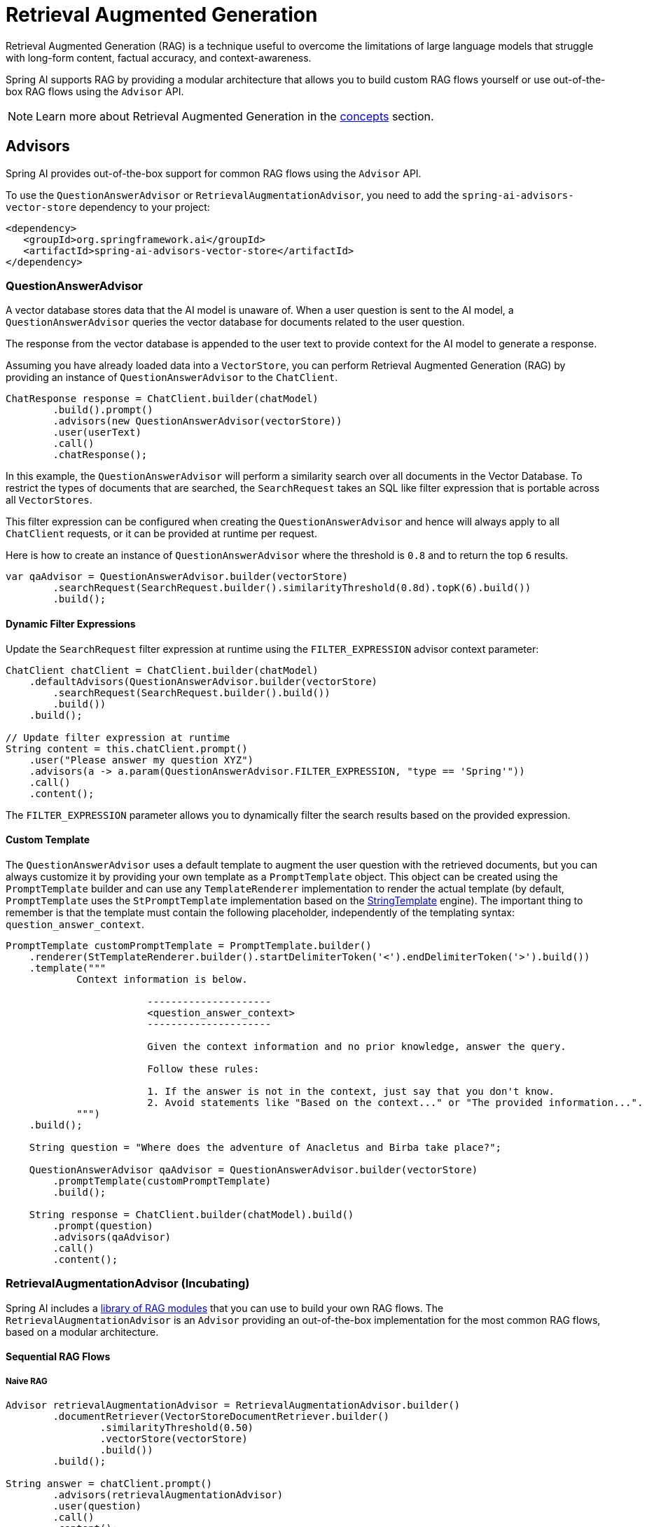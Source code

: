 [[rag]]
= Retrieval Augmented Generation

Retrieval Augmented Generation (RAG) is a technique useful to overcome the limitations of large language models
that struggle with long-form content, factual accuracy, and context-awareness.

Spring AI supports RAG by providing a modular architecture that allows you to build custom RAG flows yourself
or use out-of-the-box RAG flows using the `Advisor` API.

NOTE: Learn more about Retrieval Augmented Generation in the xref:concepts.adoc#concept-rag[concepts] section.

== Advisors

Spring AI provides out-of-the-box support for common RAG flows using the `Advisor` API.

To use the `QuestionAnswerAdvisor` or `RetrievalAugmentationAdvisor`, you need to add the `spring-ai-advisors-vector-store` dependency to your project:

[source,xml]
----
<dependency>
   <groupId>org.springframework.ai</groupId>
   <artifactId>spring-ai-advisors-vector-store</artifactId>
</dependency>
----

=== QuestionAnswerAdvisor

A vector database stores data that the AI model is unaware of. When a user question is sent to the AI model, a `QuestionAnswerAdvisor` queries the vector database for documents related to the user question.

The response from the vector database is appended to the user text to provide context for the AI model to generate a response.

Assuming you have already loaded data into a `VectorStore`, you can perform Retrieval Augmented Generation (RAG) by providing an instance of `QuestionAnswerAdvisor` to the `ChatClient`.

[source,java]
----
ChatResponse response = ChatClient.builder(chatModel)
        .build().prompt()
        .advisors(new QuestionAnswerAdvisor(vectorStore))
        .user(userText)
        .call()
        .chatResponse();
----

In this example, the `QuestionAnswerAdvisor` will perform a similarity search over all documents in the Vector Database. To restrict the types of documents that are searched, the `SearchRequest` takes an SQL like filter expression that is portable across all `VectorStores`.

This filter expression can be configured when creating the `QuestionAnswerAdvisor` and hence will always apply to all `ChatClient` requests, or it can be provided at runtime per request.

Here is how to create an instance of `QuestionAnswerAdvisor` where the threshold is `0.8` and to return the top `6` results.

[source,java]
----
var qaAdvisor = QuestionAnswerAdvisor.builder(vectorStore)
        .searchRequest(SearchRequest.builder().similarityThreshold(0.8d).topK(6).build())
        .build();
----

==== Dynamic Filter Expressions

Update the `SearchRequest` filter expression at runtime using the `FILTER_EXPRESSION` advisor context parameter:

[source,java]
----
ChatClient chatClient = ChatClient.builder(chatModel)
    .defaultAdvisors(QuestionAnswerAdvisor.builder(vectorStore)
        .searchRequest(SearchRequest.builder().build())
        .build())
    .build();

// Update filter expression at runtime
String content = this.chatClient.prompt()
    .user("Please answer my question XYZ")
    .advisors(a -> a.param(QuestionAnswerAdvisor.FILTER_EXPRESSION, "type == 'Spring'"))
    .call()
    .content();
----

The `FILTER_EXPRESSION` parameter allows you to dynamically filter the search results based on the provided expression.

==== Custom Template

The `QuestionAnswerAdvisor` uses a default template to augment the user question with the retrieved documents, but you can always customize it by providing your own template as a `PromptTemplate` object. This object can be created using the `PromptTemplate` builder and can use any `TemplateRenderer` implementation to render the actual template (by default, `PromptTemplate` uses the `StPromptTemplate` implementation based on the https://www.stringtemplate.org/[StringTemplate] engine). The important thing to remember is that the template must contain the following placeholder, independently of the templating syntax: `question_answer_context`.

[source,java]
----
PromptTemplate customPromptTemplate = PromptTemplate.builder()
    .renderer(StTemplateRenderer.builder().startDelimiterToken('<').endDelimiterToken('>').build())
    .template("""
            Context information is below.

			---------------------
			<question_answer_context>
			---------------------

			Given the context information and no prior knowledge, answer the query.

			Follow these rules:

			1. If the answer is not in the context, just say that you don't know.
			2. Avoid statements like "Based on the context..." or "The provided information...".
            """)
    .build();

    String question = "Where does the adventure of Anacletus and Birba take place?";

    QuestionAnswerAdvisor qaAdvisor = QuestionAnswerAdvisor.builder(vectorStore)
        .promptTemplate(customPromptTemplate)
        .build();

    String response = ChatClient.builder(chatModel).build()
        .prompt(question)
        .advisors(qaAdvisor)
        .call()
        .content();
----

=== RetrievalAugmentationAdvisor (Incubating)

Spring AI includes a xref:api/retrieval-augmented-generation.adoc#modules[library of RAG modules] that you can use to build your own RAG flows.
The `RetrievalAugmentationAdvisor` is an `Advisor` providing an out-of-the-box implementation for the most common RAG flows,
based on a modular architecture.

==== Sequential RAG Flows

===== Naive RAG

[source,java]
----
Advisor retrievalAugmentationAdvisor = RetrievalAugmentationAdvisor.builder()
        .documentRetriever(VectorStoreDocumentRetriever.builder()
                .similarityThreshold(0.50)
                .vectorStore(vectorStore)
                .build())
        .build();

String answer = chatClient.prompt()
        .advisors(retrievalAugmentationAdvisor)
        .user(question)
        .call()
        .content();
----

By default, the `RetrievalAugmentationAdvisor` does not allow the retrieved context to be empty. When that happens,
it instructs the model not to answer the user query. You can allow empty context as follows.

[source,java]
----
Advisor retrievalAugmentationAdvisor = RetrievalAugmentationAdvisor.builder()
        .documentRetriever(VectorStoreDocumentRetriever.builder()
                .similarityThreshold(0.50)
                .vectorStore(vectorStore)
                .build())
        .queryAugmenter(ContextualQueryAugmenter.builder()
                .allowEmptyContext(true)
                .build())
        .build();

String answer = chatClient.prompt()
        .advisors(retrievalAugmentationAdvisor)
        .user(question)
        .call()
        .content();
----

The `VectorStoreDocumentRetriever` accepts a `FilterExpression` to filter the search results based on metadata.
You can provide one when instantiating the `VectorStoreDocumentRetriever` or at runtime per request,
using the `FILTER_EXPRESSION` advisor context parameter.

[source,java]
----
Advisor retrievalAugmentationAdvisor = RetrievalAugmentationAdvisor.builder()
        .documentRetriever(VectorStoreDocumentRetriever.builder()
                .similarityThreshold(0.50)
                .vectorStore(vectorStore)
                .build())
        .build();

String answer = chatClient.prompt()
        .advisors(retrievalAugmentationAdvisor)
        .advisors(a -> a.param(VectorStoreDocumentRetriever.FILTER_EXPRESSION, "type == 'Spring'"))
        .user(question)
        .call()
        .content();
----

See xref:api/retrieval-augmented-generation.adoc#_vectorstoredocumentretriever[VectorStoreDocumentRetriever] for more information.

===== Advanced RAG

[source,java]
----
Advisor retrievalAugmentationAdvisor = RetrievalAugmentationAdvisor.builder()
        .queryTransformers(RewriteQueryTransformer.builder()
                .chatClientBuilder(chatClientBuilder.build().mutate())
                .build())
        .documentRetriever(VectorStoreDocumentRetriever.builder()
                .similarityThreshold(0.50)
                .vectorStore(vectorStore)
                .build())
        .build();

String answer = chatClient.prompt()
        .advisors(retrievalAugmentationAdvisor)
        .user(question)
        .call()
        .content();
----

[[modules]]
== Modules

Spring AI implements a Modular RAG architecture inspired by the concept of modularity detailed in the paper
"https://arxiv.org/abs/2407.21059[Modular RAG: Transforming RAG Systems into LEGO-like Reconfigurable Frameworks]".

=== Pre-Retrieval

Pre-Retrieval modules are responsible for processing the user query to achieve the best possible retrieval results.

==== Query Transformation

A component for transforming the input query to make it more effective for retrieval tasks, addressing challenges
such as poorly formed queries, ambiguous terms, complex vocabulary, or unsupported languages.

IMPORTANT: When using a `QueryTransformer`, it's recommended to configure the `ChatClient.Builder` with a low temperature (e.g., 0.0) to ensure more deterministic and accurate results, improving retrieval quality.  The default temperature for most chat models is typically too high for optimal query transformation, leading to reduced retrieval effectiveness.

===== CompressionQueryTransformer

A `CompressionQueryTransformer` uses a large language model to compress a conversation history and a follow-up query
into a standalone query that captures the essence of the conversation.

This transformer is useful when the conversation history is long and the follow-up query is related
to the conversation context.

[source,java]
----
Query query = Query.builder()
        .text("And what is its second largest city?")
        .history(new UserMessage("What is the capital of Denmark?"),
                new AssistantMessage("Copenhagen is the capital of Denmark."))
        .build();

QueryTransformer queryTransformer = CompressionQueryTransformer.builder()
        .chatClientBuilder(chatClientBuilder)
        .build();

Query transformedQuery = queryTransformer.transform(query);
----

The prompt used by this component can be customized via the `promptTemplate()` method available in the builder.

===== RewriteQueryTransformer

A `RewriteQueryTransformer` uses a large language model to rewrite a user query to provide better results when
querying a target system, such as a vector store or a web search engine.

This transformer is useful when the user query is verbose, ambiguous, or contains irrelevant information
that may affect the quality of the search results.

[source,java]
----
Query query = new Query("I'm studying machine learning. What is an LLM?");

QueryTransformer queryTransformer = RewriteQueryTransformer.builder()
        .chatClientBuilder(chatClientBuilder)
        .build();

Query transformedQuery = queryTransformer.transform(query);
----

The prompt used by this component can be customized via the `promptTemplate()` method available in the builder.

===== TranslationQueryTransformer

A `TranslationQueryTransformer` uses a large language model to translate a query to a target language that is supported
by the embedding model used to generate the document embeddings. If the query is already in the target language,
it is returned unchanged. If the language of the query is unknown, it is also returned unchanged.

This transformer is useful when the embedding model is trained on a specific language and the user query
is in a different language.

[source,java]
----
Query query = new Query("Hvad er Danmarks hovedstad?");

QueryTransformer queryTransformer = TranslationQueryTransformer.builder()
        .chatClientBuilder(chatClientBuilder)
        .targetLanguage("english")
        .build();

Query transformedQuery = queryTransformer.transform(query);
----

The prompt used by this component can be customized via the `promptTemplate()` method available in the builder.

==== Query Expansion

A component for expanding the input query into a list of queries, addressing challenges such as poorly formed queries
by providing alternative query formulations, or by breaking down complex problems into simpler sub-queries.

===== MultiQueryExpander

A `MultiQueryExpander` uses a large language model to expand a query into multiple semantically diverse variations
to capture different perspectives, useful for retrieving additional contextual information and increasing the chances
of finding relevant results.

[source,java]
----
MultiQueryExpander queryExpander = MultiQueryExpander.builder()
    .chatClientBuilder(chatClientBuilder)
    .numberOfQueries(3)
    .build();
List<Query> queries = queryExpander.expand(new Query("How to run a Spring Boot app?"));
----

By default, the `MultiQueryExpander` includes the original query in the list of expanded queries. You can disable this behavior
via the `includeOriginal` method in the builder.

[source,java]
----
MultiQueryExpander queryExpander = MultiQueryExpander.builder()
    .chatClientBuilder(chatClientBuilder)
    .includeOriginal(false)
    .build();
----

The prompt used by this component can be customized via the `promptTemplate()` method available in the builder.

=== Retrieval

Retrieval modules are responsible for querying data systems like vector store and retrieving the most relevant documents.

==== Document Search

Component responsible for retrieving `Documents` from an underlying data source, such as a search engine, a vector store,
a database, or a knowledge graph.

===== VectorStoreDocumentRetriever

A `VectorStoreDocumentRetriever` retrieves documents from a vector store that are semantically similar to the input
query. It supports filtering based on metadata, similarity threshold, and top-k results.

[source,java]
----
DocumentRetriever retriever = VectorStoreDocumentRetriever.builder()
    .vectorStore(vectorStore)
    .similarityThreshold(0.73)
    .topK(5)
    .filterExpression(new FilterExpressionBuilder()
        .eq("genre", "fairytale")
        .build())
    .build();
List<Document> documents = retriever.retrieve(new Query("What is the main character of the story?"));
----

The filter expression can be static or dynamic. For dynamic filter expressions, you can pass a `Supplier`.

[source,java]
----
DocumentRetriever retriever = VectorStoreDocumentRetriever.builder()
    .vectorStore(vectorStore)
    .filterExpression(() -> new FilterExpressionBuilder()
        .eq("tenant", TenantContextHolder.getTenantIdentifier())
        .build())
    .build();
List<Document> documents = retriever.retrieve(new Query("What are the KPIs for the next semester?"));
----

You can also provide a request-specific filter expression via the `Query` API, using the `FILTER_EXPRESSION` parameter.
If both the request-specific and the retriever-specific filter expressions are provided, the request-specific filter expression takes precedence.

[source,java]
----
Query query = Query.builder()
    .text("Who is Anacletus?")
    .context(Map.of(VectorStoreDocumentRetriever.FILTER_EXPRESSION, "location == 'Whispering Woods'"))
    .build();
List<Document> retrievedDocuments = documentRetriever.retrieve(query);
----

==== Document Join

A component for combining documents retrieved based on multiple queries and from multiple data sources into
a single collection of documents. As part of the joining process, it can also handle duplicate documents and reciprocal
ranking strategies.

===== ConcatenationDocumentJoiner

A `ConcatenationDocumentJoiner` combines documents retrieved based on multiple queries and from multiple data sources
by concatenating them into a single collection of documents. In case of duplicate documents, the first occurrence is kept.
The score of each document is kept as is.

[source,java]
----
Map<Query, List<List<Document>>> documentsForQuery = ...
DocumentJoiner documentJoiner = new ConcatenationDocumentJoiner();
List<Document> documents = documentJoiner.join(documentsForQuery);
----

=== Post-Retrieval

Post-Retrieval modules are responsible for processing the retrieved documents to achieve the best possible generation results.

==== Document Ranking

A component for ordering and ranking documents based on their relevance to a query to bring the most relevant documents
to the top of the list, addressing challenges such as _lost-in-the-middle_.

Unlike `DocumentSelector`, this component does not remove entire documents from the list, but rather changes
the order/score of the documents in the list. Unlike `DocumentCompressor`, this component does not alter the content
of the documents.

==== Document Selection

A component for removing irrelevant or redundant documents from a list of retrieved documents, addressing challenges
such as _lost-in-the-middle_ and context length restrictions from the model.

Unlike `DocumentRanker`, this component does not change the order/score of the documents in the list, but rather
removes irrelevant or redundant documents. Unlike `DocumentCompressor`, this component does not alter the content
of the documents, but rather removes entire documents.

==== Document Compression

A component for compressing the content of each document to reduce noise and redundancy in the retrieved information,
addressing challenges such as _lost-in-the-middle_ and context length restrictions from the model.

Unlike `DocumentSelector`, this component does not remove entire documents from the list, but rather alters the content
of the documents. Unlike `DocumentRanker`, this component does not change the order/score of the documents in the list.

=== Generation

Generation modules are responsible for generating the final response based on the user query and retrieved documents.

==== Query Augmentation

A component for augmenting an input query with additional data, useful to provide a large language model
with the necessary context to answer the user query.

===== ContextualQueryAugmenter

The `ContextualQueryAugmenter` augments the user query with contextual data from the content of the provided documents.

[source,java]
----
QueryAugmenter queryAugmenter = ContextualQueryAugmenter.builder().build();
----

By default, the `ContextualQueryAugmenter` does not allow the retrieved context to be empty. When that happens,
it instructs the model not to answer the user query.

You can enable the `allowEmptyContext` option to allow the model to generate a response even when the retrieved context is empty.

[source,java]
----
QueryAugmenter queryAugmenter = ContextualQueryAugmenter.builder()
        .allowEmptyContext(true)
        .build();
----

The prompts used by this component can be customized via the `promptTemplate()` and `emptyContextPromptTemplate()` methods
available in the builder.
